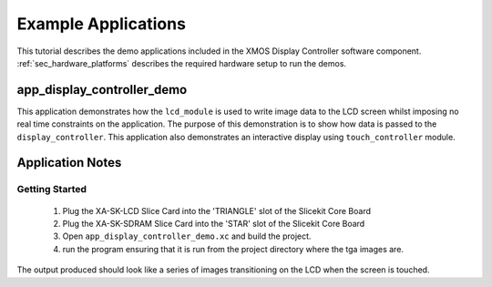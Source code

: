 Example Applications
====================

This tutorial describes the demo applications included in the XMOS Display Controller software component. :ref:`sec_hardware_platforms` describes the required hardware setup to run the demos.

app_display_controller_demo
---------------------------

This application demonstrates how the ``lcd_module`` is used to write image data to the LCD screen whilst imposing no real time constraints on the application. The purpose of this demonstration is to show how data is passed to the ``display_controller``. This application also demonstrates an interactive display using ``touch_controller`` module.

Application Notes
-----------------

Getting Started
+++++++++++++++

   #. Plug the XA-SK-LCD Slice Card into the 'TRIANGLE' slot of the Slicekit Core Board 
   #. Plug the XA-SK-SDRAM Slice Card into the 'STAR' slot of the Slicekit Core Board 
   #. Open ``app_display_controller_demo.xc`` and build the project.
   #. run the program ensuring that it is run from the project directory where the tga images are.

The output produced should look like a series of images transitioning on the LCD when the screen is touched.

